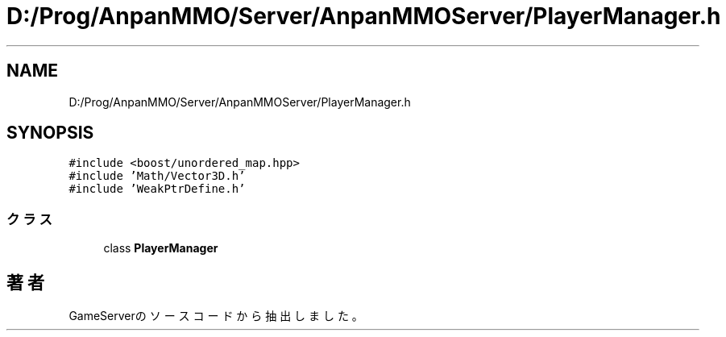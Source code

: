 .TH "D:/Prog/AnpanMMO/Server/AnpanMMOServer/PlayerManager.h" 3 "2018年12月20日(木)" "GameServer" \" -*- nroff -*-
.ad l
.nh
.SH NAME
D:/Prog/AnpanMMO/Server/AnpanMMOServer/PlayerManager.h
.SH SYNOPSIS
.br
.PP
\fC#include <boost/unordered_map\&.hpp>\fP
.br
\fC#include 'Math/Vector3D\&.h'\fP
.br
\fC#include 'WeakPtrDefine\&.h'\fP
.br

.SS "クラス"

.in +1c
.ti -1c
.RI "class \fBPlayerManager\fP"
.br
.in -1c
.SH "著者"
.PP 
 GameServerのソースコードから抽出しました。

